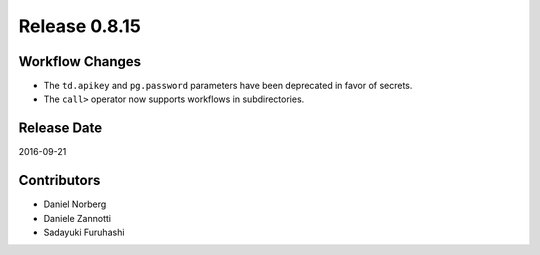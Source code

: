 Release 0.8.15
==============

Workflow Changes
----------------

* The ``td.apikey`` and ``pg.password`` parameters have been deprecated in favor of secrets.
* The ``call>`` operator now supports workflows in subdirectories.


Release Date
------------
2016-09-21

Contributors
------------------
* Daniel Norberg
* Daniele Zannotti
* Sadayuki Furuhashi

